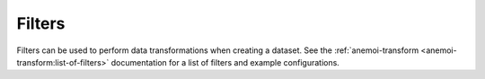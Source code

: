 .. _filters:

#########
 Filters
#########

Filters can be used to perform data transformations when creating a
dataset. See the :ref:`anemoi-transform
<anemoi-transform:list-of-filters>` documentation for a list of filters
and example configurations.
